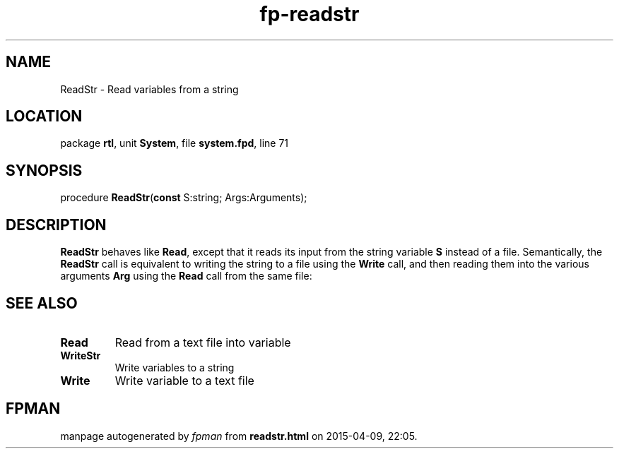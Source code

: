 .\" file autogenerated by fpman
.TH "fp-readstr" 3 "2014-03-14" "fpman" "Free Pascal Programmer's Manual"
.SH NAME
ReadStr - Read variables from a string
.SH LOCATION
package \fBrtl\fR, unit \fBSystem\fR, file \fBsystem.fpd\fR, line 71
.SH SYNOPSIS
procedure \fBReadStr\fR(\fBconst\fR S:string; Args:Arguments);
.SH DESCRIPTION
\fBReadStr\fR behaves like \fBRead\fR, except that it reads its input from the string variable \fBS\fR instead of a file. Semantically, the \fBReadStr\fR call is equivalent to writing the string to a file using the \fBWrite\fR call, and then reading them into the various arguments \fBArg\fR using the \fBRead\fR call from the same file:


.SH SEE ALSO
.TP
.B Read
Read from a text file into variable
.TP
.B WriteStr
Write variables to a string
.TP
.B Write
Write variable to a text file

.SH FPMAN
manpage autogenerated by \fIfpman\fR from \fBreadstr.html\fR on 2015-04-09, 22:05.

